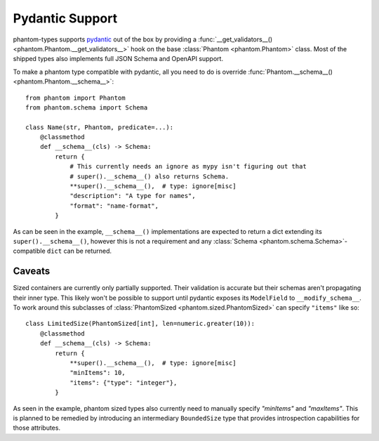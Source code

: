 Pydantic Support
================

phantom-types supports pydantic_ out of the box by providing a
:func:`__get_validators__() <phantom.Phantom.__get_validators__>` hook
on the base :class:`Phantom <phantom.Phantom>` class. Most of the shipped types also
implements full JSON Schema and OpenAPI support.

.. _pydantic: https://pydantic-docs.helpmanual.io/

To make a phantom type compatible with pydantic, all you need to do is override
:func:`Phantom.__schema__() <phantom.Phantom.__schema__>`::

    from phantom import Phantom
    from phantom.schema import Schema

    class Name(str, Phantom, predicate=...):
        @classmethod
        def __schema__(cls) -> Schema:
            return {
                # This currently needs an ignore as mypy isn't figuring out that
                # super().__schema__() also returns Schema.
                **super().__schema__(),  # type: ignore[misc]
                "description": "A type for names",
                "format": "name-format",
            }

As can be seen in the example, ``__schema__()`` implementations are expected to return a
dict extending its ``super().__schema__()``, however this is not a requirement and any
:class:`Schema <phantom.schema.Schema>`-compatible ``dict`` can be returned.

Caveats
-------

Sized containers are currently only partially supported. Their validation is accurate
but their schemas aren't propagating their inner type. This likely won't be possible to
support until pydantic exposes its ``ModelField`` to ``__modify_schema__``. To work
around this subclasses of :class:`PhantomSized <phantom.sized.PhantomSized>` can specify
``"items"`` like so::

    class LimitedSize(PhantomSized[int], len=numeric.greater(10)):
        @classmethod
        def __schema__(cls) -> Schema:
            return {
                **super().__schema__(),  # type: ignore[misc]
                "minItems": 10,
                "items": {"type": "integer"},
            }

As seen in the example, phantom sized types also currently need to manually specify
`"minItems"` and `"maxItems"`. This is planned to be remedied by introducing an
intermediary ``BoundedSize`` type that provides introspection capabilities for those
attributes.
